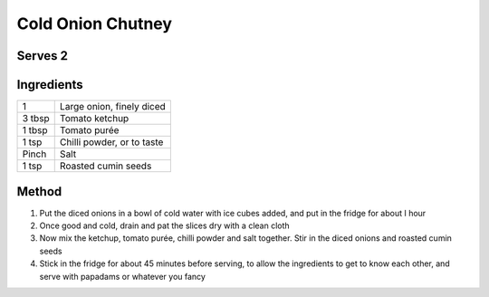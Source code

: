 Cold Onion Chutney
==================


Serves 2
--------

Ingredients
-----------

======= ===========================
1       Large onion, finely diced
3 tbsp  Tomato ketchup
1 tbsp  Tomato purée
1 tsp   Chilli powder, or to taste
Pinch   Salt
1 tsp   Roasted cumin seeds
======= ===========================

Method
------

1. Put the diced onions in a bowl of cold water with ice cubes added, and put in the fridge for about I hour
2. Once good and cold, drain and pat the slices dry with a clean cloth
3. Now mix the ketchup, tomato purée, chilli powder and salt together. Stir in the diced onions and roasted cumin seeds
4. Stick in the fridge for about 45 minutes before serving, to allow the ingredients to get to know each other, and serve with papadams or whatever you fancy
